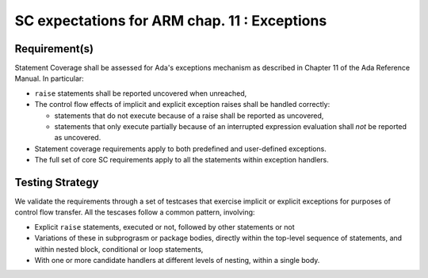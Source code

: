 SC expectations for ARM chap. 11 : Exceptions
==============================================


Requirement(s)
--------------



Statement Coverage shall be assessed for Ada's exceptions mechanism as
described in Chapter 11 of the Ada Reference Manual. In
particular:

* ``raise`` statements shall be reported uncovered when unreached,

* The control flow effects of implicit and explicit exception raises shall be
  handled correctly:

  * statements that do not execute because of a raise shall be reported
    as uncovered,

  * statements that only execute partially because of an interrupted expression
    evaluation shall *not* be reported as uncovered.

* Statement coverage requirements apply to both predefined and
  user-defined exceptions.

* The full set of core SC requirements apply to all the statements within
  exception handlers.



Testing Strategy
----------------



We validate the requirements through a set of testcases that exercise
implicit or explicit exceptions for purposes of control flow transfer.
All the tescases follow a common pattern, involving:

* Explicit ``raise`` statements, executed or not, followed by other statements
  or not

* Variations of these in subprograsm or package bodies,
  directly within the top-level sequence of statements, and within nested
  block, conditional or loop statements,

* With one or more candidate handlers at different levels of nesting,
  within a single body.
 

.. qmlink:: TCIndexImporter

   *



